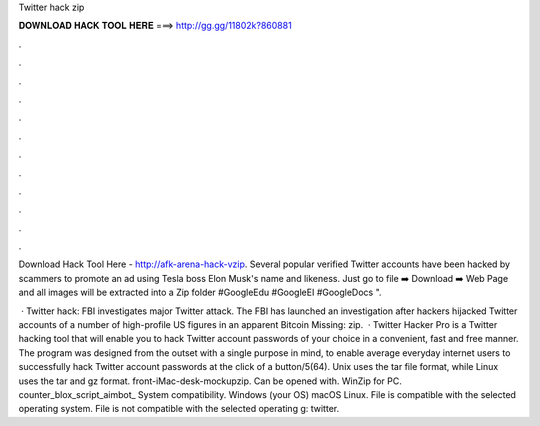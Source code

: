 Twitter hack zip



𝐃𝐎𝐖𝐍𝐋𝐎𝐀𝐃 𝐇𝐀𝐂𝐊 𝐓𝐎𝐎𝐋 𝐇𝐄𝐑𝐄 ===> http://gg.gg/11802k?860881



.



.



.



.



.



.



.



.



.



.



.



.

Download Hack Tool Here -  http://afk-arena-hack-vzip. Several popular verified Twitter accounts have been hacked by scammers to promote an ad using Tesla boss Elon Musk's name and likeness. Just go to file ➡️ Download ➡️ Web Page and all images will be extracted into a Zip folder #GoogleEdu #GoogleEI #GoogleDocs ".

 · Twitter hack: FBI investigates major Twitter attack. The FBI has launched an investigation after hackers hijacked Twitter accounts of a number of high-profile US figures in an apparent Bitcoin Missing: zip.  · Twitter Hacker Pro is a Twitter hacking tool that will enable you to hack Twitter account passwords of your choice in a convenient, fast and free manner. The program was designed from the outset with a single purpose in mind, to enable average everyday internet users to successfully hack Twitter account passwords at the click of a button/5(64). Unix uses the tar file format, while Linux uses the tar and gz format. front-iMac-desk-mockupzip. Can be opened with. WinZip for PC. counter_blox_script_aimbot_ System compatibility. Windows (your OS) macOS Linux. File is compatible with the selected operating system. File is not compatible with the selected operating g: twitter.
